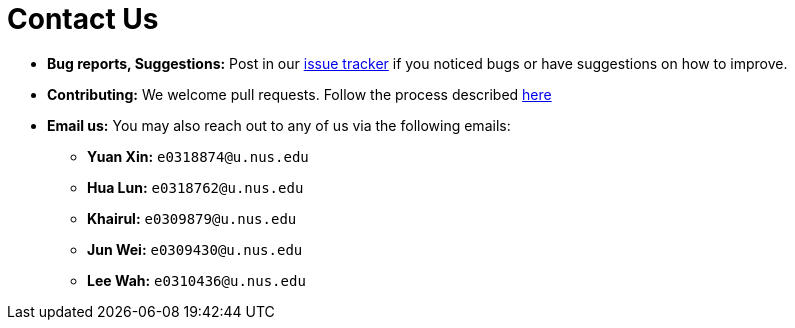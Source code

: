 = Contact Us
:site-section: ContactUs
:stylesDir: stylesheets

* *Bug reports, Suggestions:* Post in our https://github.com/se-edu/addressbook-level3/issues[issue tracker] if you noticed bugs or have suggestions on how to improve.
* *Contributing:* We welcome pull requests. Follow the process described https://github.com/oss-generic/process[here]
* *Email us:* You may also reach out to any of us via the following emails:
** *Yuan Xin:* `e0318874@u.nus.edu`

** *Hua Lun:* `e0318762@u.nus.edu`

** *Khairul:* `e0309879@u.nus.edu`

** *Jun Wei:* `e0309430@u.nus.edu`

** *Lee Wah:* `e0310436@u.nus.edu`

